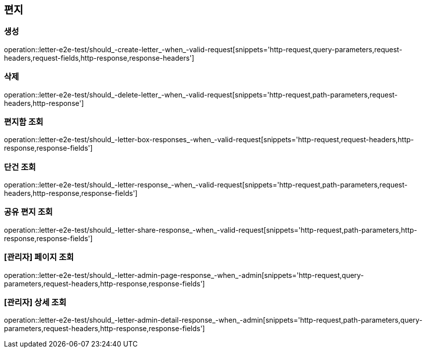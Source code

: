 == 편지

=== 생성

operation::letter-e2e-test/should_-create-letter_-when_-valid-request[snippets='http-request,query-parameters,request-headers,request-fields,http-response,response-headers']

=== 삭제

operation::letter-e2e-test/should_-delete-letter_-when_-valid-request[snippets='http-request,path-parameters,request-headers,http-response']

=== 편지함 조회

operation::letter-e2e-test/should_-letter-box-responses_-when_-valid-request[snippets='http-request,request-headers,http-response,response-fields']

=== 단건 조회

operation::letter-e2e-test/should_-letter-response_-when_-valid-request[snippets='http-request,path-parameters,request-headers,http-response,response-fields']

=== 공유 편지 조회

operation::letter-e2e-test/should_-letter-share-response_-when_-valid-request[snippets='http-request,path-parameters,http-response,response-fields']

=== [관리자] 페이지 조회

operation::letter-e2e-test/should_-letter-admin-page-response_-when_-admin[snippets='http-request,query-parameters,request-headers,http-response,response-fields']

=== [관리자] 상세 조회

operation::letter-e2e-test/should_-letter-admin-detail-response_-when_-admin[snippets='http-request,path-parameters,query-parameters,request-headers,http-response,response-fields']
